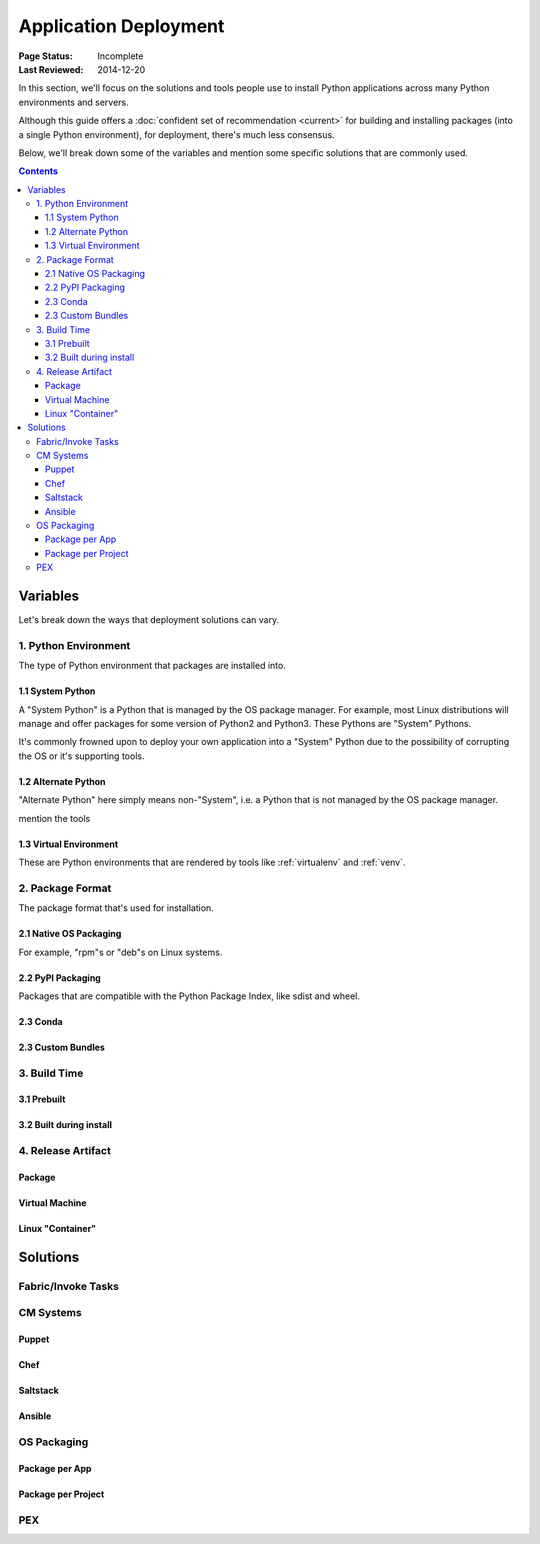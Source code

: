 
======================
Application Deployment
======================

:Page Status: Incomplete
:Last Reviewed: 2014-12-20


In this section, we'll focus on the solutions and tools people use to install
Python applications across many Python environments and servers.

Although this guide offers a :doc:`confident set of recommendation <current>`
for building and installing packages (into a single Python environment), for
deployment, there's much less consensus.

Below, we'll break down some of the variables and mention some specific
solutions that are commonly used.


.. contents:: Contents
   :local:


Variables
=========

Let's break down the ways that deployment solutions can vary.

1. Python Environment
---------------------

The type of Python environment that packages are installed into.

1.1 System Python
~~~~~~~~~~~~~~~~~

A "System Python" is a Python that is managed by the OS package manager.  For
example, most Linux distributions will manage and offer packages for some
version of Python2 and Python3.  These Pythons are "System" Pythons.

It's commonly frowned upon to deploy your own application into a "System"
Python due to the possibility of corrupting the OS or it's supporting tools.

1.2 Alternate Python
~~~~~~~~~~~~~~~~~~~~

"Alternate Python" here simply means non-"System", i.e. a Python that is not
managed by the OS package manager.

mention the tools

1.3 Virtual Environment
~~~~~~~~~~~~~~~~~~~~~~~

These are Python environments that are rendered by tools like :ref:`virtualenv` and
:ref:`venv`.

2. Package Format
-----------------

The package format that's used for installation.

2.1 Native OS Packaging
~~~~~~~~~~~~~~~~~~~~~~~

For example, "rpm"s or "deb"s on Linux systems.

2.2 PyPI Packaging
~~~~~~~~~~~~~~~~~~

Packages that are compatible with the Python Package Index, like sdist and wheel.


2.3 Conda
~~~~~~~~~


2.3 Custom Bundles
~~~~~~~~~~~~~~~~~~

3. Build Time
-------------

3.1 Prebuilt
~~~~~~~~~~~~

3.2 Built during install
~~~~~~~~~~~~~~~~~~~~~~~~


4. Release Artifact
-------------------

Package
~~~~~~~

Virtual Machine
~~~~~~~~~~~~~~~

Linux "Container"
~~~~~~~~~~~~~~~~~


Solutions
=========

Fabric/Invoke Tasks
-------------------

CM Systems
----------

Puppet
~~~~~~

Chef
~~~~

Saltstack
~~~~~~~~~

Ansible
~~~~~~~

OS Packaging
------------

Package per App
~~~~~~~~~~~~~~~

Package per Project
~~~~~~~~~~~~~~~~~~~

PEX
---
